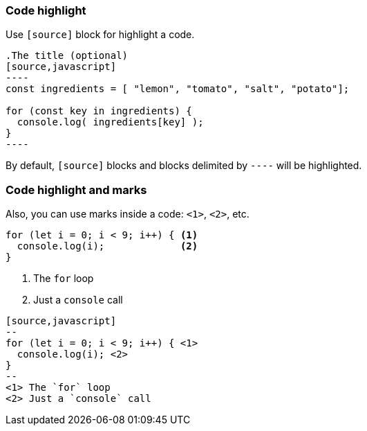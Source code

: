 [.has-text-left]
=== Code highlight

Use `[source]` block for highlight a code.

[source, markdown]
--
.The title (optional)
[source,javascript]
----
const ingredients = [ "lemon", "tomato", "salt", "potato"];

for (const key in ingredients) {
  console.log( ingredients[key] );
}
----
--

By default, `[source]` blocks and blocks delimited by `----` will be highlighted.

[.columns.has-text-left.is-vcentered]
=== Code highlight and marks

Also, you can use marks inside a code: `<1>`, `<2>`, etc.

[.column.small]
[source,javascript]
--
for (let i = 0; i < 9; i++) { <1>
  console.log(i);             <2>
}
--

[.column.has-text-left.small]
--
<1> The `for` loop
<2> Just a `console` call
--

[.column.is-full-column]
[source, markdown]
----
[source,javascript]
--
for (let i = 0; i < 9; i++) { \<1>
  console.log(i); \<2>
}
--
<1> The `for` loop
<2> Just a `console` call
----
